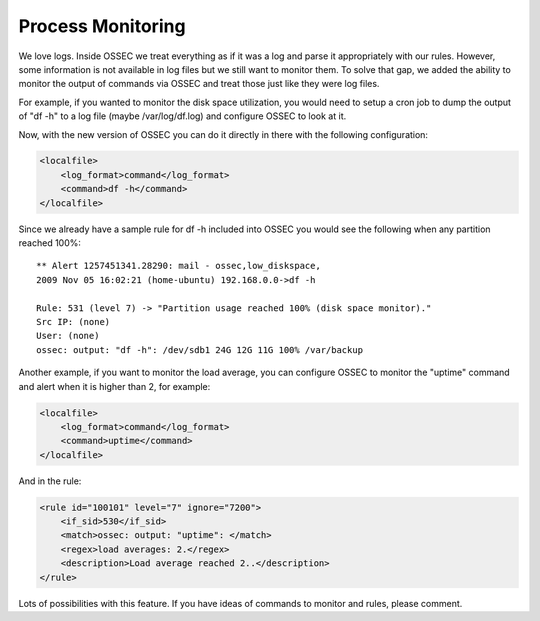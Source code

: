 
.. _manual-procmon:

Process Monitoring
==================

We love logs. Inside OSSEC we treat everything as if it was a log and parse it
appropriately with our rules. However, some information is not available in log
files but we still want to monitor them. To solve that gap, we added the ability
to monitor the output of commands via OSSEC and treat those just like they were
log files.

For example, if you wanted to monitor the disk space utilization, you would need
to setup a cron job to dump the output of "df -h" to a log file (maybe
/var/log/df.log) and configure OSSEC to look at it.

Now, with the new version of OSSEC you can do it directly in there with the
following configuration:

.. code-block:: xml 

    <localfile>
        <log_format>command</log_format>
        <command>df -h</command>
    </localfile>

Since we already have a sample rule for df -h included into OSSEC you would see
the following when any partition reached 100%::

    ** Alert 1257451341.28290: mail - ossec,low_diskspace,
    2009 Nov 05 16:02:21 (home-ubuntu) 192.168.0.0->df -h

    Rule: 531 (level 7) -> "Partition usage reached 100% (disk space monitor)."
    Src IP: (none)
    User: (none)
    ossec: output: "df -h": /dev/sdb1 24G 12G 11G 100% /var/backup

Another example, if you want to monitor the load average, you can configure
OSSEC to monitor the "uptime" command and alert when it is higher than 2, for
example: 

.. code-block:: xml 

    <localfile>
        <log_format>command</log_format>
        <command>uptime</command>
    </localfile>

And in the rule:

.. code-block:: xml 

    <rule id="100101" level="7" ignore="7200">
        <if_sid>530</if_sid>
        <match>ossec: output: "uptime": </match>
        <regex>load averages: 2.</regex>
        <description>Load average reached 2..</description>
    </rule>

Lots of possibilities with this feature. If you have ideas of commands to
monitor and rules, please comment.
